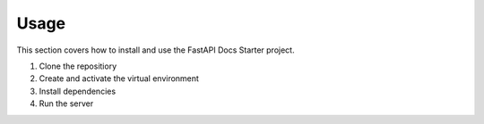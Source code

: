 Usage
=====

This section covers how to install and use the FastAPI Docs Starter project.

1. Clone the repositiory
2. Create and activate the virtual environment
3. Install dependencies
4. Run the server

